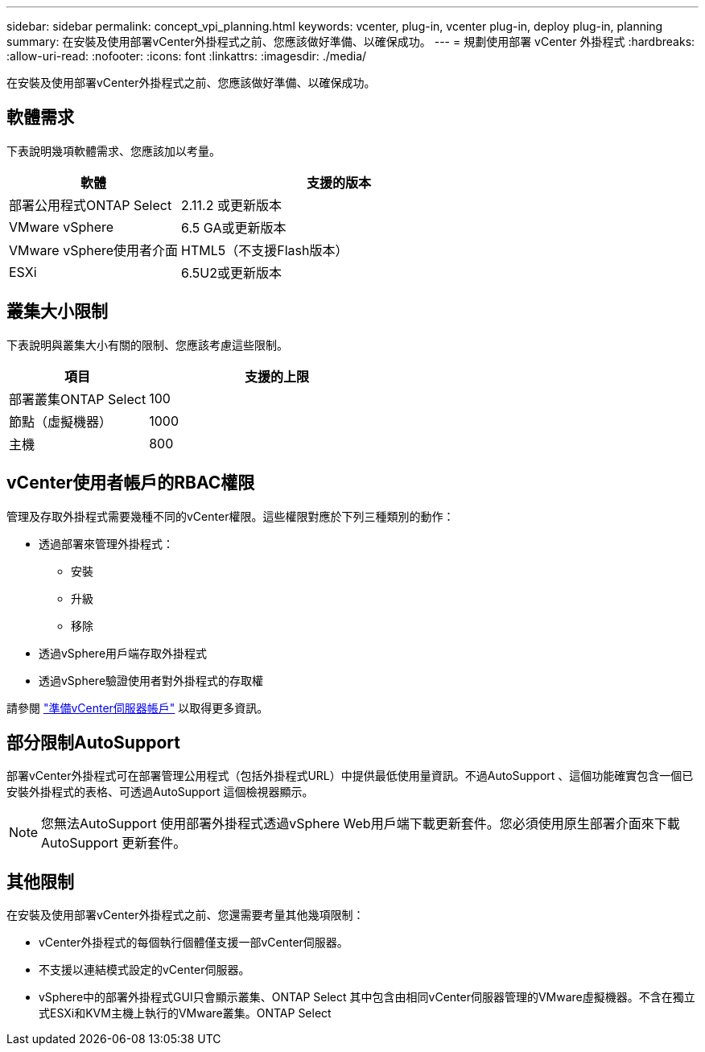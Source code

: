 ---
sidebar: sidebar 
permalink: concept_vpi_planning.html 
keywords: vcenter, plug-in, vcenter plug-in, deploy plug-in, planning 
summary: 在安裝及使用部署vCenter外掛程式之前、您應該做好準備、以確保成功。 
---
= 規劃使用部署 vCenter 外掛程式
:hardbreaks:
:allow-uri-read: 
:nofooter: 
:icons: font
:linkattrs: 
:imagesdir: ./media/


[role="lead"]
在安裝及使用部署vCenter外掛程式之前、您應該做好準備、以確保成功。



== 軟體需求

下表說明幾項軟體需求、您應該加以考量。

[cols="35,65"]
|===
| 軟體 | 支援的版本 


| 部署公用程式ONTAP Select | 2.11.2 或更新版本 


| VMware vSphere | 6.5 GA或更新版本 


| VMware vSphere使用者介面 | HTML5（不支援Flash版本） 


| ESXi | 6.5U2或更新版本 
|===


== 叢集大小限制

下表說明與叢集大小有關的限制、您應該考慮這些限制。

[cols="35,65"]
|===
| 項目 | 支援的上限 


| 部署叢集ONTAP Select | 100 


| 節點（虛擬機器） | 1000 


| 主機 | 800 
|===


== vCenter使用者帳戶的RBAC權限

管理及存取外掛程式需要幾種不同的vCenter權限。這些權限對應於下列三種類別的動作：

* 透過部署來管理外掛程式：
+
** 安裝
** 升級
** 移除


* 透過vSphere用戶端存取外掛程式
* 透過vSphere驗證使用者對外掛程式的存取權


請參閱 link:concept_vpi_manage_before.html#preparing-the-vcenter-server-accounts["準備vCenter伺服器帳戶"] 以取得更多資訊。



== 部分限制AutoSupport

部署vCenter外掛程式可在部署管理公用程式（包括外掛程式URL）中提供最低使用量資訊。不過AutoSupport 、這個功能確實包含一個已安裝外掛程式的表格、可透過AutoSupport 這個檢視器顯示。


NOTE: 您無法AutoSupport 使用部署外掛程式透過vSphere Web用戶端下載更新套件。您必須使用原生部署介面來下載AutoSupport 更新套件。



== 其他限制

在安裝及使用部署vCenter外掛程式之前、您還需要考量其他幾項限制：

* vCenter外掛程式的每個執行個體僅支援一部vCenter伺服器。
* 不支援以連結模式設定的vCenter伺服器。
* vSphere中的部署外掛程式GUI只會顯示叢集、ONTAP Select 其中包含由相同vCenter伺服器管理的VMware虛擬機器。不含在獨立式ESXi和KVM主機上執行的VMware叢集。ONTAP Select

